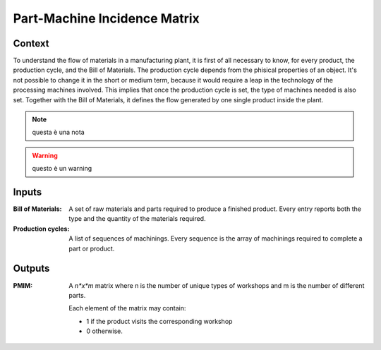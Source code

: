 Part-Machine Incidence Matrix
------------------------------------------------------

Context
~~~~~~~~~~~~

To understand the flow of materials in a manufacturing plant, it is first of all necessary to know, for every product, the production cycle, and the Bill of Materials.
The production cycle depends from the phisical properties of an object. It's not possible to change it in the short or medium term, because it would require a leap in 
the technology of the processing machines involved. This implies that once the production cycle is set, the type of machines needed is also set. 
Together with the Bill of Materials, it defines the flow generated by one single product inside the plant.


.. note::    questa è una nota


.. warning:: questo è un warning


Inputs
~~~~~~~~~~~~

:Bill of Materials: A set of raw materials and parts required to produce a finished product. 
                    Every entry reports both the type and the quantity of the materials required.

:Production cycles: A list of sequences of machinings. Every sequence is the array of machinings required to complete a part or product. 

Outputs
~~~~~~~~~~~~

:PMIM: A *n*x*m* matrix where n is the number of unique types of workshops and m is the number of different parts. 

        Each element of the matrix may contain:

        * 1 if the product visits the corresponding workshop
        * 0 otherwise.